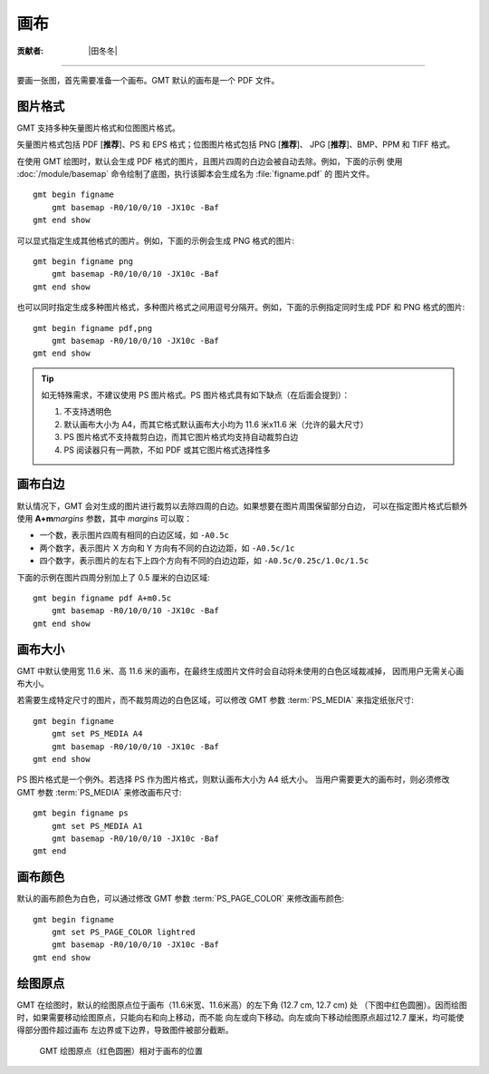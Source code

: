 画布
====

:贡献者: |田冬冬|

----

要画一张图，首先需要准备一个画布。GMT 默认的画布是一个 PDF 文件。

图片格式
--------

GMT 支持多种矢量图片格式和位图图片格式。

矢量图片格式包括 PDF [**推荐**]、PS 和 EPS 格式；位图图片格式包括 PNG [**推荐**]、
JPG [**推荐**]、BMP、PPM 和 TIFF 格式。

在使用 GMT 绘图时，默认会生成 PDF 格式的图片，且图片四周的白边会被自动去除。例如，下面的示例
使用 :doc:`/module/basemap` 命令绘制了底图，执行该脚本会生成名为 :file:`figname.pdf` 的
图片文件。

::

    gmt begin figname
        gmt basemap -R0/10/0/10 -JX10c -Baf
    gmt end show

可以显式指定生成其他格式的图片。例如，下面的示例会生成 PNG 格式的图片::

    gmt begin figname png
        gmt basemap -R0/10/0/10 -JX10c -Baf
    gmt end show

也可以同时指定生成多种图片格式，多种图片格式之间用逗号分隔开。例如，下面的示例指定同时生成
PDF 和 PNG 格式的图片::

    gmt begin figname pdf,png
        gmt basemap -R0/10/0/10 -JX10c -Baf
    gmt end show

.. tip::

    如无特殊需求，不建议使用 PS 图片格式。PS 图片格式具有如下缺点（在后面会提到）：

    #. 不支持透明色
    #. 默认画布大小为 A4，而其它格式默认画布大小均为 11.6 米x11.6 米（允许的最大尺寸）
    #. PS 图片格式不支持裁剪白边，而其它图片格式均支持自动裁剪白边
    #. PS 阅读器只有一两款，不如 PDF 或其它图片格式选择性多

画布白边
--------

默认情况下，GMT 会对生成的图片进行裁剪以去除四周的白边。如果想要在图片周围保留部分白边，
可以在指定图片格式后额外使用 **A+m**\ *margins* 参数，其中 *margins* 可以取：

- 一个数，表示图片四周有相同的白边区域，如 ``-A0.5c``
- 两个数字，表示图片 X 方向和 Y 方向有不同的白边边距，如 ``-A0.5c/1c``
- 四个数字，表示图片的左右下上四个方向有不同的白边边距，如 ``-A0.5c/0.25c/1.0c/1.5c``

下面的示例在图片四周分别加上了 0.5 厘米的白边区域::

    gmt begin figname pdf A+m0.5c
        gmt basemap -R0/10/0/10 -JX10c -Baf
    gmt end show

画布大小
--------

GMT 中默认使用宽 11.6 米、高 11.6 米的画布，在最终生成图片文件时会自动将未使用的白色区域裁减掉，
因而用户无需关心画布大小。

若需要生成特定尺寸的图片，而不裁剪周边的白色区域，可以修改 GMT 参数
:term:`PS_MEDIA` 来指定纸张尺寸::

    gmt begin figname
        gmt set PS_MEDIA A4
        gmt basemap -R0/10/0/10 -JX10c -Baf
    gmt end show

PS 图片格式是一个例外。若选择 PS 作为图片格式，则默认画布大小为 A4 纸大小。
当用户需要更大的画布时，则必须修改 GMT 参数 :term:`PS_MEDIA` 来修改画布尺寸::

    gmt begin figname ps
        gmt set PS_MEDIA A1
        gmt basemap -R0/10/0/10 -JX10c -Baf
    gmt end

画布颜色
--------

默认的画布颜色为白色，可以通过修改 GMT 参数 :term:`PS_PAGE_COLOR` 来修改画布颜色::

    gmt begin figname
        gmt set PS_PAGE_COLOR lightred
        gmt basemap -R0/10/0/10 -JX10c -Baf
    gmt end show

绘图原点
--------

GMT 在绘图时，默认的绘图原点位于画布（11.6米宽、11.6米高）的左下角 (12.7 cm, 12.7 cm) 处
（下图中红色圆圈）。因而绘图时，如果需要移动绘图原点，只能向右和向上移动，而不能
向左或向下移动。向左或向下移动绘图原点超过12.7 厘米，均可能使得部分图件超过画布
左边界或下边界，导致图件被部分截断。

.. figure:: https://user-images.githubusercontent.com/3974108/129662085-62875cc5-05b4-4123-a431-687cddfd89d9.png
   :width: 85%

   GMT 绘图原点（红色圆圈）相对于画布的位置
